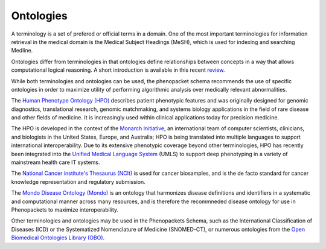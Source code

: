 
.. _rstontologies:

##########
Ontologies
##########


A terminology is a set of prefered or official terms in a domain. One of the  most important terminologies for information
retrieval in the medical domain is the Medical Subject Headings (MeSH), which is used for indexing and
searching Medline.

Ontologies differ from terminologies in that ontologies define relationships between concepts
in a way that allows computational logical reasoning. A short introduction is available
in this recent `review <https://www.ncbi.nlm.nih.gov/pubmed/30304648>`_.

While both terminologies and ontologies can be used, the phenopacket schema recommends the use of specific ontologies in order to maximize utility of performing algorithmic analysis over medically relevant abnormalities.

The `Human Phenotype Ontology (HPO) <http://www.human-phenotype-ontology.org>`_  describes patient phenotypic features and was originally designed for genomic diagnostics, translational research, genomic matchmaking, and systems biology applications in the field of rare disease and other fields of medicine. It is increasingly used within clinical applications today for precision medicine.

The HPO is developed in the context of the `Monarch Initiative <https://monarchinitiative.org/>`_, an international team of
computer scientists, clinicians, and biologists in the United States, Europe, and Australia;
HPO is being translated into multiple languages to support international interoperability.
Due to its extensive phenotypic coverage beyond other terminologies, HPO has recently been integrated
into the `Unified Medical Language System <https://www.nlm.nih.gov/research/umls/sourcereleasedocs/current/HPO/>`_ (UMLS) to support deep phenotyping in a variety of mainstream health care IT systems.

The `National Cancer institute's Thesaurus (NCIt) <http://www.obofoundry.org/ontology/ncit.html>`_ is used for
cancer biosamples, and is the de facto standard for cancer knowledge representation and regulatory submission. 

The `Mondo Disease Ontology (Mondo) <https://mondo.monarchinitiative.org/>`_ is an ontology that harmonizes disease definitions and identifiers in a systematic and computational manner across many resources, and is therefore the recommneded disease ontology for use in Phenopackets to maximize interoperability. 

Other terminologies and ontologies may be used in the Phenopackets Schema, such as the International Classification of Diseases (ICD) or the Systematized Nomenclature of Medicine (SNOMED-CT), or numerous ontologies from the `Open Biomedical Ontologies Library (OBO) <http://www.obofoundry.org/>`_.


